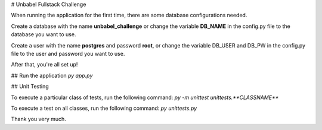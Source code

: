 # Unbabel Fullstack Challenge

When running the application for the first time, there are some database configurations needed.

Create a database with the name **unbabel_challenge** or change the variable **DB_NAME**
in the config.py file to the database you want to use.

Create a user with the name **postgres** and password **root**, or change the variable DB_USER
and DB_PW in the config.py file to the user and password you want to use.

After that, you're all set up!

## Run the application
`py app.py`

## Unit Testing

To execute a particular class of tests, run the following command:
`py -m unittest unittests.**CLASSNAME**`

To execute a test on all classes, run the following command:
`py unittests.py`

Thank you very much.
